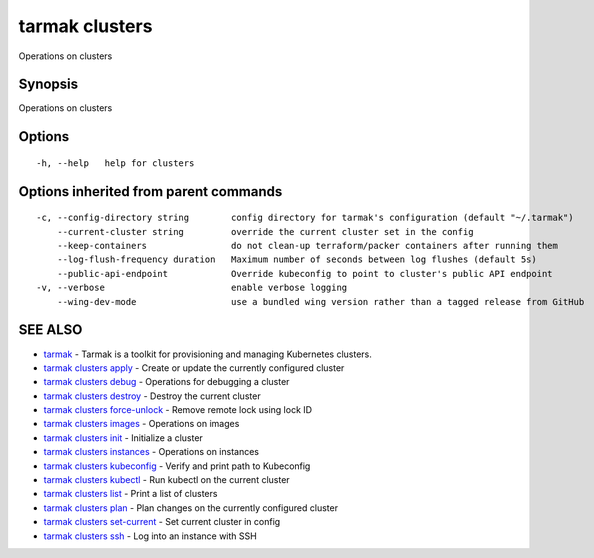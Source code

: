 .. _tarmak_clusters:

tarmak clusters
---------------

Operations on clusters

Synopsis
~~~~~~~~


Operations on clusters

Options
~~~~~~~

::

  -h, --help   help for clusters

Options inherited from parent commands
~~~~~~~~~~~~~~~~~~~~~~~~~~~~~~~~~~~~~~

::

  -c, --config-directory string        config directory for tarmak's configuration (default "~/.tarmak")
      --current-cluster string         override the current cluster set in the config
      --keep-containers                do not clean-up terraform/packer containers after running them
      --log-flush-frequency duration   Maximum number of seconds between log flushes (default 5s)
      --public-api-endpoint            Override kubeconfig to point to cluster's public API endpoint
  -v, --verbose                        enable verbose logging
      --wing-dev-mode                  use a bundled wing version rather than a tagged release from GitHub

SEE ALSO
~~~~~~~~

* `tarmak <tarmak.html>`_ 	 - Tarmak is a toolkit for provisioning and managing Kubernetes clusters.
* `tarmak clusters apply <tarmak_clusters_apply.html>`_ 	 - Create or update the currently configured cluster
* `tarmak clusters debug <tarmak_clusters_debug.html>`_ 	 - Operations for debugging a cluster
* `tarmak clusters destroy <tarmak_clusters_destroy.html>`_ 	 - Destroy the current cluster
* `tarmak clusters force-unlock <tarmak_clusters_force-unlock.html>`_ 	 - Remove remote lock using lock ID
* `tarmak clusters images <tarmak_clusters_images.html>`_ 	 - Operations on images
* `tarmak clusters init <tarmak_clusters_init.html>`_ 	 - Initialize a cluster
* `tarmak clusters instances <tarmak_clusters_instances.html>`_ 	 - Operations on instances
* `tarmak clusters kubeconfig <tarmak_clusters_kubeconfig.html>`_ 	 - Verify and print path to Kubeconfig
* `tarmak clusters kubectl <tarmak_clusters_kubectl.html>`_ 	 - Run kubectl on the current cluster
* `tarmak clusters list <tarmak_clusters_list.html>`_ 	 - Print a list of clusters
* `tarmak clusters plan <tarmak_clusters_plan.html>`_ 	 - Plan changes on the currently configured cluster
* `tarmak clusters set-current <tarmak_clusters_set-current.html>`_ 	 - Set current cluster in config
* `tarmak clusters ssh <tarmak_clusters_ssh.html>`_ 	 - Log into an instance with SSH

